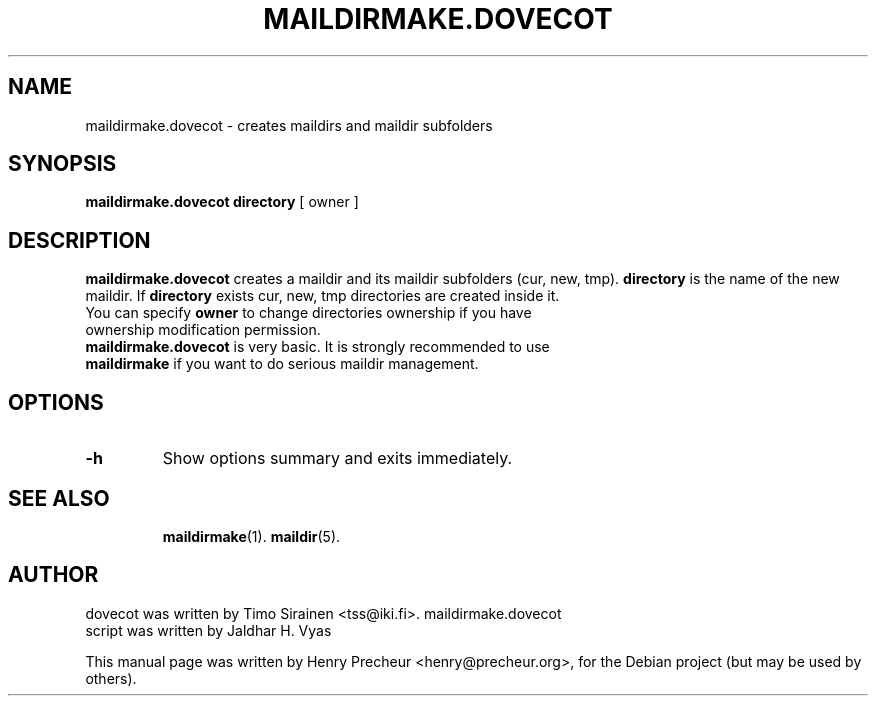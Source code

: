 .\"                                      Hey, EMACS: -*- nroff -*-
.\" First parameter, NAME, should be all caps
.\" Second parameter, SECTION, should be 1-8, maybe w/ subsection
.\" other parameters are allowed: see man(7), man(1)
.TH "MAILDIRMAKE.DOVECOT" "1" "23 November 2005"
.\" Please adjust this date whenever revising the manpage.
.\"
.\" Some roff macros, for reference:
.\" .nh        disable hyphenation
.\" .hy        enable hyphenation
.\" .ad l      left justify
.\" .ad b      justify to both left and right margins
.\" .nf        disable filling
.\" .fi        enable filling
.\" .br        insert line break
.\" .sp <n>    insert n+1 empty lines
.\" for manpage-specific macros, see man(7)
.SH NAME
maildirmake.dovecot \- creates maildirs and maildir subfolders
.SH SYNOPSIS
.B maildirmake.dovecot
\fBdirectory\fR [ \fRowner\fR ] \fR
.br
.SH DESCRIPTION
.\" TeX users may be more comfortable with the \fB<whatever>\fP and
.\" \fI<whatever>\fP escape sequences to invode bold face and italics, 
.\" respectively.
\fBmaildirmake.dovecot\fP creates a maildir and its maildir subfolders (cur, new, tmp).
\fBdirectory\fP is the name of the new maildir. If \fBdirectory\fP exists cur, new, tmp directories are created inside it.
.TP
You can specify \fBowner\fP to change directories ownership if you have ownership modification permission.
.TP
\fBmaildirmake.dovecot\fP is very basic. It is strongly recommended to use \fBmaildirmake\fP if you want to do serious maildir management.
.SH OPTIONS
.TP
\fB-h\fP
Show options summary and exits immediately.
.TP
.SH SEE ALSO
.BR maildirmake (1).
.BR maildir (5).
.SH AUTHOR
.TP
dovecot was written by Timo Sirainen <tss@iki.fi>. maildirmake.dovecot script was written by Jaldhar H. Vyas
.PP
This manual page was written by Henry Precheur <henry@precheur.org>,
for the Debian project (but may be used by others).
